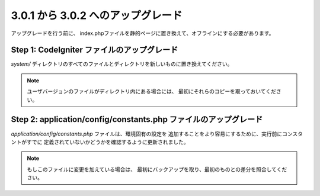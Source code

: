 ###################################
3.0.1 から 3.0.2 へのアップグレード
###################################

アップグレードを行う前に、
index.phpファイルを静的ページに置き換えて、オフラインにする必要があります。

Step 1: CodeIgniter ファイルのアップグレード
============================================

*system/* ディレクトリのすべてのファイルとディレクトリを新しいものに置き換えてください。

.. note:: ユーザバージョンのファイルがディレクトリ内にある場合には、
	最初にそれらのコピーを取っておいてください。

Step 2: application/config/constants.php ファイルのアップグレード
=================================================================

*application/config/constants.php* ファイルは、環境固有の設定を
追加することをより容易にするために、実行前にコンスタントがすでに
定義されていないかどうかを確認するように更新されました。

.. note:: もしこのファイルに変更を加えている場合は、
	最初にバックアップを取り、最初のものとの差分を照合してください。